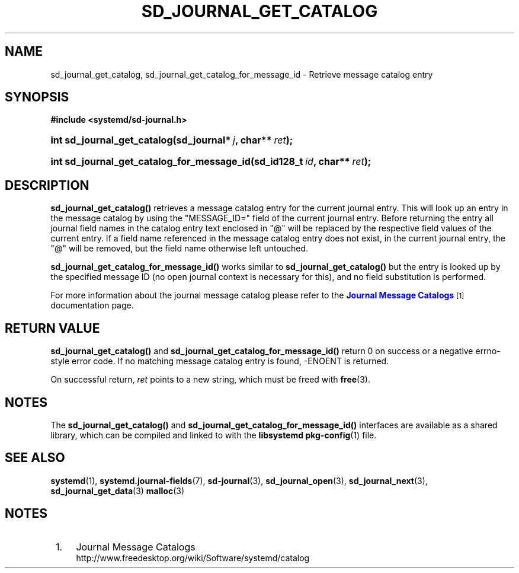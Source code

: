 '\" t
.TH "SD_JOURNAL_GET_CATALOG" "3" "" "systemd 211" "sd_journal_get_catalog"
.\" -----------------------------------------------------------------
.\" * Define some portability stuff
.\" -----------------------------------------------------------------
.\" ~~~~~~~~~~~~~~~~~~~~~~~~~~~~~~~~~~~~~~~~~~~~~~~~~~~~~~~~~~~~~~~~~
.\" http://bugs.debian.org/507673
.\" http://lists.gnu.org/archive/html/groff/2009-02/msg00013.html
.\" ~~~~~~~~~~~~~~~~~~~~~~~~~~~~~~~~~~~~~~~~~~~~~~~~~~~~~~~~~~~~~~~~~
.ie \n(.g .ds Aq \(aq
.el       .ds Aq '
.\" -----------------------------------------------------------------
.\" * set default formatting
.\" -----------------------------------------------------------------
.\" disable hyphenation
.nh
.\" disable justification (adjust text to left margin only)
.ad l
.\" -----------------------------------------------------------------
.\" * MAIN CONTENT STARTS HERE *
.\" -----------------------------------------------------------------
.SH "NAME"
sd_journal_get_catalog, sd_journal_get_catalog_for_message_id \- Retrieve message catalog entry
.SH "SYNOPSIS"
.sp
.ft B
.nf
#include <systemd/sd\-journal\&.h>
.fi
.ft
.HP \w'int\ sd_journal_get_catalog('u
.BI "int sd_journal_get_catalog(sd_journal*\ " "j" ", char**\ " "ret" ");"
.HP \w'int\ sd_journal_get_catalog_for_message_id('u
.BI "int sd_journal_get_catalog_for_message_id(sd_id128_t\ " "id" ", char**\ " "ret" ");"
.SH "DESCRIPTION"
.PP
\fBsd_journal_get_catalog()\fR
retrieves a message catalog entry for the current journal entry\&. This will look up an entry in the message catalog by using the
"MESSAGE_ID="
field of the current journal entry\&. Before returning the entry all journal field names in the catalog entry text enclosed in "@" will be replaced by the respective field values of the current entry\&. If a field name referenced in the message catalog entry does not exist, in the current journal entry, the "@" will be removed, but the field name otherwise left untouched\&.
.PP
\fBsd_journal_get_catalog_for_message_id()\fR
works similar to
\fBsd_journal_get_catalog()\fR
but the entry is looked up by the specified message ID (no open journal context is necessary for this), and no field substitution is performed\&.
.PP
For more information about the journal message catalog please refer to the
\m[blue]\fBJournal Message Catalogs\fR\m[]\&\s-2\u[1]\d\s+2
documentation page\&.
.SH "RETURN VALUE"
.PP
\fBsd_journal_get_catalog()\fR
and
\fBsd_journal_get_catalog_for_message_id()\fR
return 0 on success or a negative errno\-style error code\&. If no matching message catalog entry is found, \-ENOENT is returned\&.
.PP
On successful return,
\fIret\fR
points to a new string, which must be freed with
\fBfree\fR(3)\&.
.SH "NOTES"
.PP
The
\fBsd_journal_get_catalog()\fR
and
\fBsd_journal_get_catalog_for_message_id()\fR
interfaces are available as a shared library, which can be compiled and linked to with the
\fBlibsystemd\fR\ \&\fBpkg-config\fR(1)
file\&.
.SH "SEE ALSO"
.PP

\fBsystemd\fR(1),
\fBsystemd.journal-fields\fR(7),
\fBsd-journal\fR(3),
\fBsd_journal_open\fR(3),
\fBsd_journal_next\fR(3),
\fBsd_journal_get_data\fR(3)
\fBmalloc\fR(3)
.SH "NOTES"
.IP " 1." 4
Journal Message Catalogs
.RS 4
\%http://www.freedesktop.org/wiki/Software/systemd/catalog
.RE
